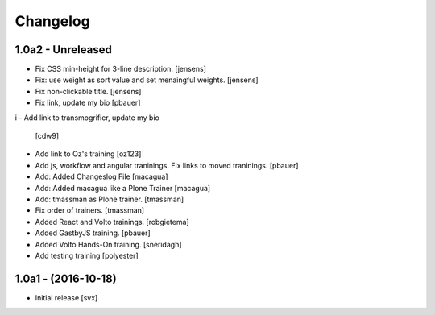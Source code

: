 Changelog
=========

1.0a2 - Unreleased
-------------------

- Fix CSS min-height for 3-line description. [jensens]

- Fix: use weight as sort value and set menaingful weights. [jensens]

- Fix non-clickable title. [jensens]

- Fix link, update my bio
  [pbauer]
i
- Add link to transmogrifier, update my bio
  [cdw9]

- Add link to Oz's training [oz123]

- Add js, workflow and angular traninings. Fix links to moved traninings.
  [pbauer]

- Add: Added Changeslog File
  [macagua]

- Add: Added macagua like a Plone Trainer
  [macagua]

- Add: tmassman as Plone trainer.
  [tmassman]

- Fix order of trainers.
  [tmassman]

- Added React and Volto trainings.
  [robgietema]

- Added GastbyJS training.
  [pbauer]

- Added Volto Hands-On training.
  [sneridagh]

- Add testing training
  [polyester]

1.0a1 - (2016-10-18)
--------------------

- Initial release
  [svx]
